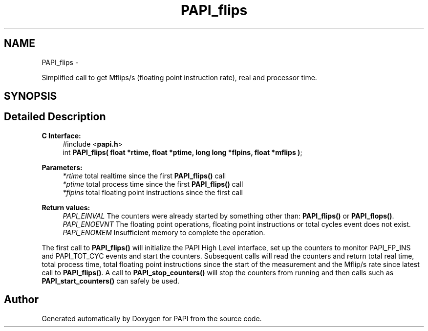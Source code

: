 .TH "PAPI_flips" 3 "Thu Sep 20 2012" "Version 5.0.1.0" "PAPI" \" -*- nroff -*-
.ad l
.nh
.SH NAME
PAPI_flips \- 
.PP
Simplified call to get Mflips/s (floating point instruction rate), real and processor time.  

.SH SYNOPSIS
.br
.PP
.SH "Detailed Description"
.PP 
\fBC Interface: \fP
.RS 4
#include <\fBpapi.h\fP> 
.br
 int \fBPAPI_flips( float *rtime, float *ptime, long long *flpins, float *mflips )\fP;
.RE
.PP
\fBParameters:\fP
.RS 4
\fI*rtime\fP total realtime since the first \fBPAPI_flips()\fP call 
.br
\fI*ptime\fP total process time since the first \fBPAPI_flips()\fP call 
.br
\fI*flpins\fP total floating point instructions since the first call
.RE
.PP
\fBReturn values:\fP
.RS 4
\fIPAPI_EINVAL\fP The counters were already started by something other than: \fBPAPI_flips()\fP or \fBPAPI_flops()\fP. 
.br
\fIPAPI_ENOEVNT\fP The floating point operations, floating point instructions or total cycles event does not exist. 
.br
\fIPAPI_ENOMEM\fP Insufficient memory to complete the operation.
.RE
.PP
The first call to \fBPAPI_flips()\fP will initialize the PAPI High Level interface, set up the counters to monitor PAPI_FP_INS and PAPI_TOT_CYC events and start the counters. Subsequent calls will read the counters and return total real time, total process time, total floating point instructions since the start of the measurement and the Mflip/s rate since latest call to \fBPAPI_flips()\fP. A call to \fBPAPI_stop_counters()\fP will stop the counters from running and then calls such as \fBPAPI_start_counters()\fP can safely be used. 

.SH "Author"
.PP 
Generated automatically by Doxygen for PAPI from the source code.
